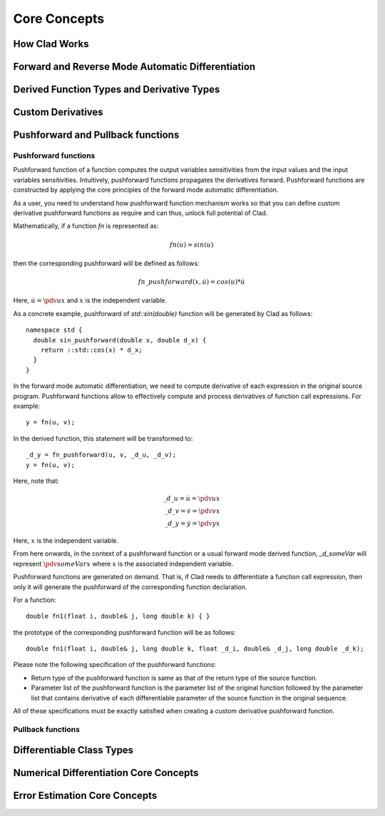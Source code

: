 Core Concepts
***************

How Clad Works
=================

.. todo:: todo

Forward and Reverse Mode Automatic Differentiation
====================================================

.. todo:: todo

Derived Function Types and Derivative Types
=============================================

.. todo:: todo

Custom Derivatives
====================

.. todo:: todo

Pushforward and Pullback functions
===================================

Pushforward functions 
-------------------------

Pushforward function of a function computes the output variables sensitivities
from the input values and the input variables sensitivities. 
Intuitively, pushforward functions propagates the derivatives forward. Pushforward
functions are constructed by applying the core principles of the forward mode 
automatic differentiation. 

As a user, you need to understand how pushforward function mechanism works so that you
can define custom derivative pushforward functions as require and can thus, unlock full
potential of Clad.

Mathematically, if a function `fn` is represented as\:

.. math::

   fn(u) = sin(u)

then the corresponding pushforward will be defined as follows\:

.. math::

    fn\_pushforward(x, \dot{u}) = cos(u)*\dot{u}

Here, :math:`\dot{u} = \pdv{u}{x}` and :math:`x` is the independent variable.

As a concrete example, pushforward of `std::sin(double)` function will be generated by Clad as follows::

  namespace std {
    double sin_pushforward(double x, double d_x) {
      return ::std::cos(x) * d_x;
    }
  }

In the forward mode automatic differentiation, we need to compute derivative
of each expression in the original source program. Pushforward functions allow to 
effectively compute and process derivatives of function call expressions. For example::

  y = fn(u, v);

In the derived function, this statement will be transformed to::

  _d_y = fn_pushforward(u, v, _d_u, _d_v);
  y = fn(u, v);

Here, note that\:

.. math::

   \_d\_u = \dot{u} = \pdv{u}{x} \\
   \_d\_v = \dot{v} = \pdv{v}{x} \\
   \_d\_y = \dot{y} = \pdv{y}{x} 

Here, :math:`x` is the independent variable.

From here onwards, in the context of a pushforward function or a usual forward
mode derived function, `_d_someVar` will represent :math:`\pdv{someVar}{x}` 
where :math:`x` is the associated independent variable.

Pushforward functions are generated on demand. That is, if Clad needs to 
differentiate a function call expression, 
then only it will generate the pushforward of the corresponding function declaration.

For a function::

  double fn1(float i, double& j, long double k) { }

the prototype of the corresponding pushforward function will be as follows::

  double fn1(float i, double& j, long double k, float _d_i, double& _d_j, long double _d_k);

Please note the following specification of the pushforward functions: 

- Return type of the pushforward function is same as that of the return type of the source function.
- Parameter list of the pushforward function is the parameter list of the original function followed by
  the parameter list that contains derivative of each differentiable parameter of the source function 
  in the original sequence.

All of these specifications must be exactly satisfied when creating a custom 
derivative pushforward function.

Pullback functions
--------------------

.. todo:: todo

Differentiable Class Types
==============================

.. todo:: todo

Numerical Differentiation Core Concepts
==========================================

.. todo:: todo

Error Estimation Core Concepts
================================

.. todo:: todo